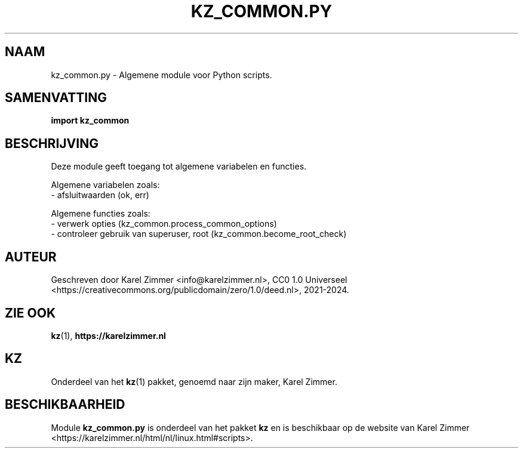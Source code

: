 .\"############################################################################
.\"# Man-pagina voor kz_common.py.
.\"#
.\"# Geschreven door Karel Zimmer <info@karelzimmer.nl>, CC0 1.0 Universeel
.\"# <https://creativecommons.org/publicdomain/zero/1.0/deed.nl>, 2021-2024.
.\"############################################################################
.\"
.TH "KZ_COMMON.PY" "1" "2021-2024" "kz 2.4.7" "Handleiding kz"
.\"
.\"
.SH NAAM
kz_common.py \- Algemene module voor Python scripts.
.\"
.\"
.SH SAMENVATTING
.B import kz_common
.\"
.\"
.SH BESCHRIJVING
Deze module geeft toegang tot algemene variabelen en functies.
.sp
Algemene variabelen zoals:
.br
- afsluitwaarden (ok, err)
.sp
Algemene functies zoals:
.br
- verwerk opties (kz_common.process_common_options)
.br
- controleer gebruik van superuser, root (kz_common.become_root_check)
.\"
.\"
.SH AUTEUR
Geschreven door Karel Zimmer <info@karelzimmer.nl>, CC0 1.0 Universeel
<https://creativecommons.org/publicdomain/zero/1.0/deed.nl>, 2021-2024.
.\"
.\"
.SH ZIE OOK
\fBkz\fR(1),
\fBhttps://karelzimmer.nl\fR
.\"
.\"
.SH KZ
Onderdeel van het \fBkz\fR(1) pakket, genoemd naar zijn maker, Karel Zimmer.
.\"
.\"
.SH BESCHIKBAARHEID
Module \fBkz_common.py\fR is onderdeel van het pakket \fBkz\fR en is
beschikbaar op de website van Karel Zimmer
<https://karelzimmer.nl/html/nl/linux.html#scripts>.
